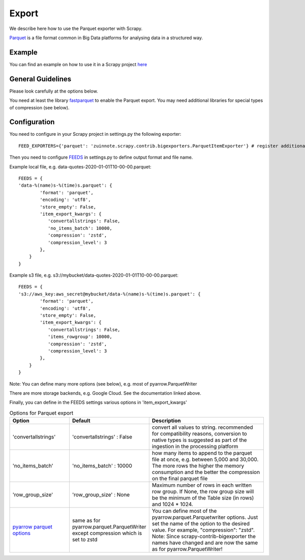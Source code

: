 ======
Export
======

We describe here how to use the Parquet exporter with Scrapy.

`Parquet <https://parquet.apache.org/>`_ is a file format common in Big Data platforms for analysing data in a structured way.

Example
=======
You can find an example on how to use it in a Scrapy project `here <../examples/quotes_parquet>`_


General Guidelines
==================

Please look carefully at the options below.

You need at least the library `fastparquet <https://pypi.org/project/fastparquet/>`_ to enable the Parquet export. You may need additional libraries for special types of compression (see below).


Configuration
=============
You need to configure in your Scrapy project in settings.py the following exporter::

  FEED_EXPORTERS={'parquet': 'zuinnote.scrapy.contrib.bigexporters.ParquetItemExporter'} # register additional format

Then you need to configure `FEEDS <https://docs.scrapy.org/en/latest/topics/feed-exports.html#std-setting-FEEDS>`_ in settings.py to define output format and file name.

Example local file, e.g. data-quotes-2020-01-01T10-00-00.parquet::

  FEEDS = {
  'data-%(name)s-%(time)s.parquet': {
          'format': 'parquet',
          'encoding': 'utf8',
          'store_empty': False,
          'item_export_kwargs': {
             'convertallstrings': False,
             'no_items_batch': 10000,
             'compression': 'zstd',
             'compression_level': 3
          },
      }
  }

Example s3 file, e.g. s3://mybucket/data-quotes-2020-01-01T10-00-00.parquet::

  FEEDS = {
  's3://aws_key:aws_secret@mybucket/data-%(name)s-%(time)s.parquet': {
          'format': 'parquet',
          'encoding': 'utf8',
          'store_empty': False,
          'item_export_kwargs': {
             'convertallstrings': False,
             'items_rowgroup': 10000,
             'compression': 'zstd',
             'compression_level': 3
          },
      }
  }


Note: You can define many more options (see below), e.g. most of pyarrow.ParquetWriter

There are more storage backends, e.g. Google Cloud. See the documentation linked above.

Finally, you can define in the FEEDS settings various options in 'item_export_kwargs'

.. list-table:: Options for Parquet export
   :widths: 25 25 50
   :header-rows: 1

   * - Option
     - Default
     - Description
   * - 'convertallstrings'
     - 'convertallstrings' : False
     - convert all values to string. recommended for compatibility reasons, conversion to native types is suggested as part of the ingestion in the processing platform
   * - 'no_items_batch'
     - 'no_items_batch' : 10000
     - how many items to append to the parquet file at once, e.g. between 5,000 and 30,000. The more rows the higher the memory consumption and the better the compression on the final parquet file
   * - 'row_group_size'
     - 'row_group_size' : None
     - Maximum number of rows in each written row group. If None, the row group size will be the minimum of the Table size (in rows) and 1024 * 1024.    
   * - `pyarrow parquet options  <https://arrow.apache.org/docs/python/generated/pyarrow.parquet.ParquetWriter.html>`_
     - same as for pyarrow.parquet.ParquetWriter except compression which is set to zstd 
     - You can define most of the pyarrow.parquet.Parquetwriter options. Just set the name of the option to the desired value. For example, "compression": "zstd". Note: Since scrapy-contrib-bigexporter the names have changed and are now the same as for pyarrow.ParquetWriter!

